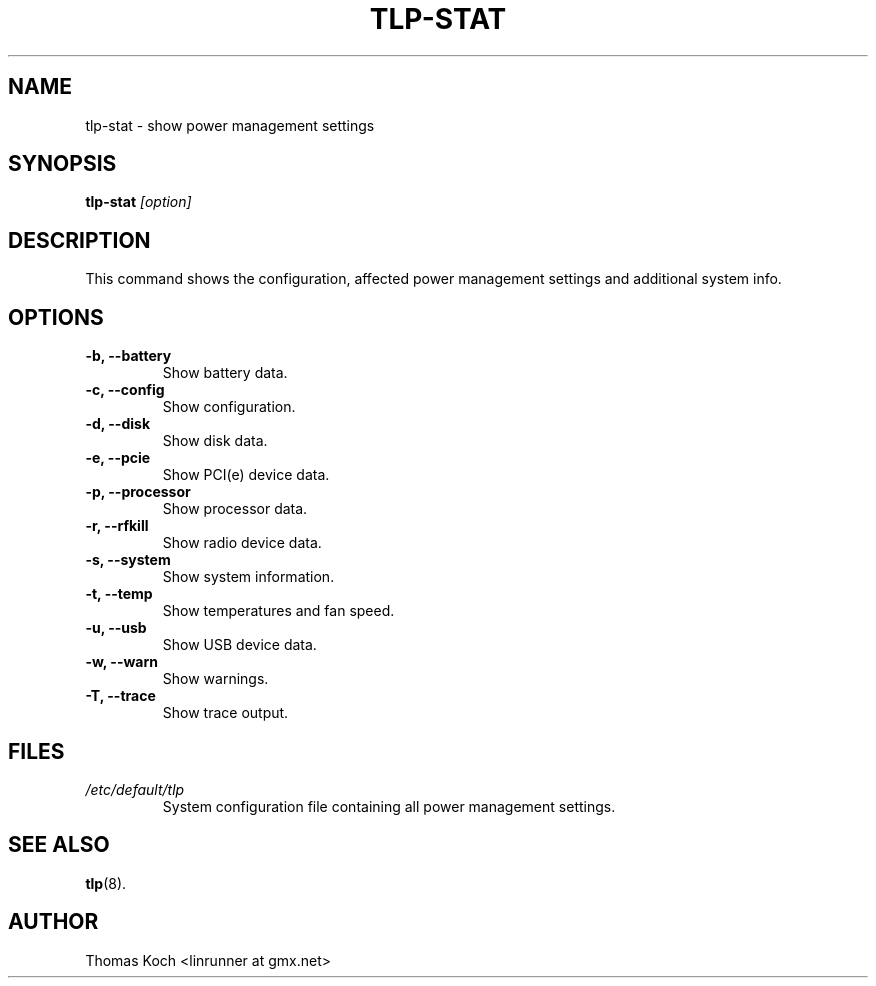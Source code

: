.TH TLP-STAT 8 "2015-01-24" "Power Management" ""

.SH NAME
tlp-stat \- show power management settings

.SH SYNOPSIS
.B tlp-stat \fI[option]\fR

.SH DESCRIPTION
This command shows the configuration, affected power management settings
and additional system info.

.SH OPTIONS

.TP
.B -b, --battery
Show battery data.

.TP
.B -c, --config
Show configuration.

.TP
.B -d, --disk
Show disk data.

.TP
.B -e, --pcie
Show PCI(e) device data.

.TP
.B -p, --processor
Show processor data.

.TP
.B -r, --rfkill
Show radio device data.

.TP
.B -s, --system
Show system information.

.TP
.B -t, --temp
Show temperatures and fan speed.

.TP
.B -u, --usb
Show USB device data.

.TP
.B -w, --warn
Show warnings.

.TP
.B -T, --trace
Show trace output.

.SH FILES
.I /etc/default/tlp
.RS
System configuration file containing all power management settings.

.SH SEE ALSO
.BR tlp (8).

.SH AUTHOR
Thomas Koch <linrunner at gmx.net>
